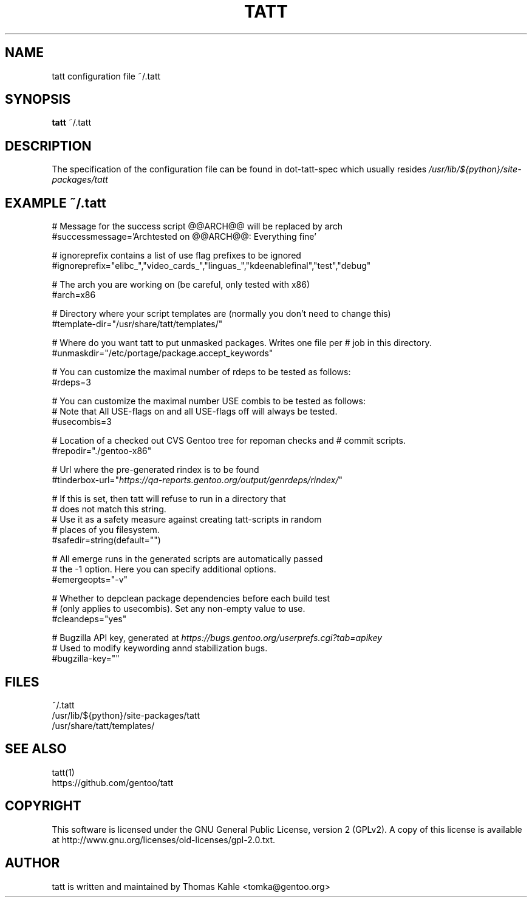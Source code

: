 .TH TATT 5
.SH NAME
.TP
tatt configuration file ~/.tatt
.SH SYNOPSIS
.B tatt
~/.tatt
.SH DESCRIPTION
The specification of the configuration file can be found in dot-tatt-spec
which usually resides \fI /usr/lib/${python}/site-packages/tatt \fI

.SH EXAMPLE ~/.tatt
.br
# Message for the success script @@ARCH@@ will be replaced by arch
.br
#successmessage='Archtested on @@ARCH@@: Everything fine'

.br
# ignoreprefix contains a list of use flag prefixes to be ignored
.br
#ignoreprefix="elibc_","video_cards_","linguas_","kdeenablefinal","test","debug"

.br
# The arch you are working on (be careful, only tested with x86)
.br
#arch=x86

.br
# Directory where your script templates are (normally you don't need to change this)
.br
#template-dir="/usr/share/tatt/templates/"

.br
# Where do you want tatt to put unmasked packages. Writes one file per
# job in this directory.
.br
#unmaskdir="/etc/portage/package.accept_keywords"

.br
# You can customize the maximal number of rdeps to be tested as follows:
.br
#rdeps=3

.br
# You can customize the maximal number USE combis to be tested as follows:
.br
# Note that All USE-flags on and all USE-flags off will always be tested.
.br
#usecombis=3

.br
# Location of a checked out CVS Gentoo tree for repoman checks and 
# commit scripts.
.br
#repodir="./gentoo-x86"

.br
# Url where the pre-generated rindex is to be found
.br
#tinderbox-url="\fIhttps://qa-reports.gentoo.org/output/genrdeps/rindex/\fP"

.br
# If this is set, then tatt will refuse to run in a directory that
.br
# does not match this string.
.br
# Use it as a safety measure against creating tatt-scripts in random
.br
# places of you filesystem.
.br
#safedir=string(default="")

.br
# All emerge runs in the generated scripts are automatically passed
.br
# the -1 option.  Here you can specify additional options.
.br
#emergeopts="-v"

.br
# Whether to depclean package dependencies before each build test
.br
# (only applies to usecombis). Set any non-empty value to use.
.br
#cleandeps="yes"

.br
# Bugzilla API key, generated at \fIhttps://bugs.gentoo.org/userprefs.cgi?tab=apikey\fP
.br
# Used to modify keywording annd stabilization bugs.
.br
#bugzilla-key=""

.SH FILES
~/.tatt
.br
/usr/lib/${python}/site-packages/tatt
.br
/usr/share/tatt/templates/

.SH SEE ALSO
tatt(1)
.br
https://github.com/gentoo/tatt

.SH COPYRIGHT 
This software is licensed under the GNU General Public License, version 2 (GPLv2). A copy of this license is available at http://www.gnu.org/licenses/old-licenses/gpl-2.0.txt.

.SH AUTHOR
tatt is written and maintained by Thomas Kahle <tomka@gentoo.org>
